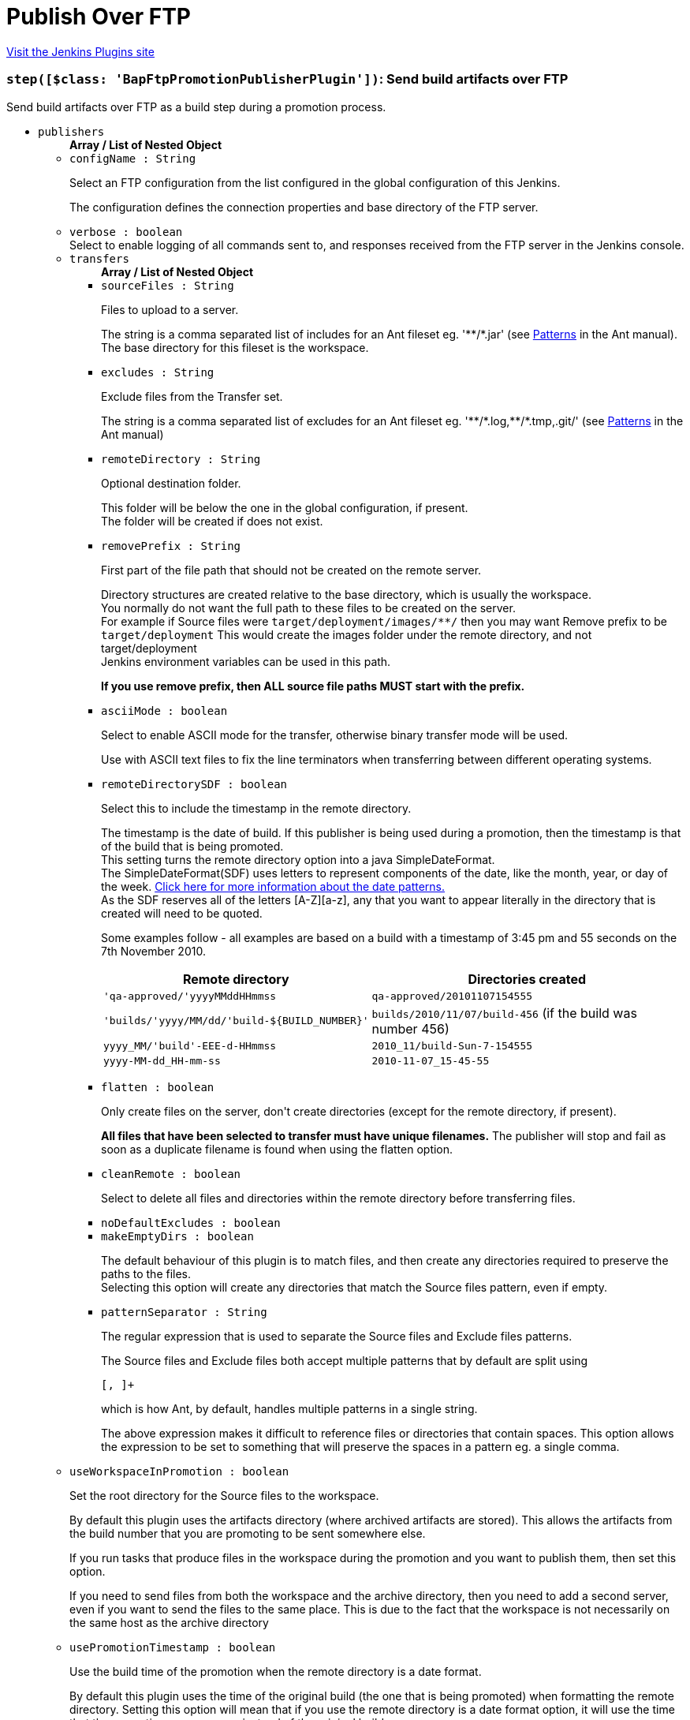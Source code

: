 = Publish Over FTP
:page-layout: pipelinesteps

:notitle:
:description:
:author:
:email: jenkinsci-users@googlegroups.com
:sectanchors:
:toc: left
:compat-mode!:


++++
<a href="https://plugins.jenkins.io/publish-over-ftp">Visit the Jenkins Plugins site</a>
++++


=== `step([$class: 'BapFtpPromotionPublisherPlugin'])`: Send build artifacts over FTP
++++
<div><div>
 Send build artifacts over FTP as a build step during a promotion process.
</div></div>
<ul><li><code>publishers</code>
<ul><b>Array / List of Nested Object</b>
<li><code>configName : String</code>
<div><div>
 <p>Select an FTP configuration from the list configured in the global configuration of this Jenkins.</p>
 <p>The configuration defines the connection properties and base directory of the FTP server.</p>
</div></div>

</li>
<li><code>verbose : boolean</code>
<div><div>
 Select to enable logging of all commands sent to, and responses received from the FTP server in the Jenkins console.
</div></div>

</li>
<li><code>transfers</code>
<ul><b>Array / List of Nested Object</b>
<li><code>sourceFiles : String</code>
<div><div>
 <p>Files to upload to a server.</p>
 <p>The string is a comma separated list of includes for an Ant fileset eg. '**/*.jar' (see <a href="http://ant.apache.org/manual/dirtasks.html#patterns" rel="nofollow">Patterns</a> in the Ant manual).<br>
   The base directory for this fileset is the workspace.</p>
</div></div>

</li>
<li><code>excludes : String</code>
<div><div>
 <p>Exclude files from the Transfer set.</p>
 <p>The string is a comma separated list of excludes for an Ant fileset eg. '**/*.log,**/*.tmp,.git/' (see <a href="http://ant.apache.org/manual/dirtasks.html#patterns" rel="nofollow">Patterns</a> in the Ant manual)</p>
</div></div>

</li>
<li><code>remoteDirectory : String</code>
<div><div>
 <p>Optional destination folder.</p>
 <p>This folder will be below the one in the global configuration, if present.<br>
   The folder will be created if does not exist.</p>
</div></div>

</li>
<li><code>removePrefix : String</code>
<div><div>
 <p>First part of the file path that should not be created on the remote server.</p>
 <p>Directory structures are created relative to the base directory, which is usually the workspace.<br>
   You normally do not want the full path to these files to be created on the server.<br>
   For example if Source files were <code>target/deployment/images/**/</code> then you may want Remove prefix to be <code>target/deployment</code> This would create the images folder under the remote directory, and not target/deployment<br>
   Jenkins environment variables can be used in this path.</p>
 <p><strong>If you use remove prefix, then ALL source file paths MUST start with the prefix.</strong></p>
</div></div>

</li>
<li><code>asciiMode : boolean</code>
<div><div>
 <p>Select to enable ASCII mode for the transfer, otherwise binary transfer mode will be used.</p>
 <p>Use with ASCII text files to fix the line terminators when transferring between different operating systems.</p>
</div></div>

</li>
<li><code>remoteDirectorySDF : boolean</code>
<div><div>
 <p>Select this to include the timestamp in the remote directory.</p>
 <p>The timestamp is the date of build. If this publisher is being used during a promotion, then the timestamp is that of the build that is being promoted. <br>
  This setting turns the remote directory option into a java SimpleDateFormat. <br>
  The SimpleDateFormat(SDF) uses letters to represent components of the date, like the month, year, or day of the week. <a href="http://download.oracle.com/javase/6/docs/api/java/text/SimpleDateFormat.html" rel="nofollow">Click here for more information about the date patterns.</a> <br>
  As the SDF reserves all of the letters [A-Z][a-z], any that you want to appear literally in the directory that is created will need to be quoted.</p>
 <p>Some examples follow - all examples are based on a build with a timestamp of 3:45 pm and 55 seconds on the 7th November 2010. <br></p>
 <table>
  <tbody>
   <tr>
    <th>Remote directory</th>
    <th>Directories created</th>
   </tr>
   <tr>
    <td><code>'qa-approved/'yyyyMMddHHmmss</code></td>
    <td><code>qa-approved/20101107154555</code></td>
   </tr>
   <tr>
    <td><code>'builds/'yyyy/MM/dd/'build-${BUILD_NUMBER}'</code></td>
    <td><code>builds/2010/11/07/build-456</code> (if the build was number 456)</td>
   </tr>
   <tr>
    <td><code>yyyy_MM/'build'-EEE-d-HHmmss</code></td>
    <td><code>2010_11/build-Sun-7-154555</code></td>
   </tr>
   <tr>
    <td><code>yyyy-MM-dd_HH-mm-ss</code></td>
    <td><code>2010-11-07_15-45-55</code></td>
   </tr>
  </tbody>
 </table>
 <p></p>
</div></div>

</li>
<li><code>flatten : boolean</code>
<div><div>
 <p>Only create files on the server, don't create directories (except for the remote directory, if present).</p>
 <p><strong>All files that have been selected to transfer must have unique filenames.</strong> The publisher will stop and fail as soon as a duplicate filename is found when using the flatten option.</p>
</div></div>

</li>
<li><code>cleanRemote : boolean</code>
<div><div>
 <p>Select to delete all files and directories within the remote directory before transferring files.</p>
</div></div>

</li>
<li><code>noDefaultExcludes : boolean</code>
</li>
<li><code>makeEmptyDirs : boolean</code>
<div><div>
 <p>The default behaviour of this plugin is to match files, and then create any directories required to preserve the paths to the files.<br>
   Selecting this option will create any directories that match the Source files pattern, even if empty.</p>
</div></div>

</li>
<li><code>patternSeparator : String</code>
<div><div>
 <p>The regular expression that is used to separate the Source files and Exclude files patterns.</p>
 <p>The Source files and Exclude files both accept multiple patterns that by default are split using</p>
 <pre>[, ]+</pre> which is how Ant, by default, handles multiple patterns in a single string. 
 <p></p>
 <p>The above expression makes it difficult to reference files or directories that contain spaces. This option allows the expression to be set to something that will preserve the spaces in a pattern eg. a single comma.</p>
</div></div>

</li>
</ul></li>
<li><code>useWorkspaceInPromotion : boolean</code>
<div><div>
 <p>Set the root directory for the Source files to the workspace.</p>
 <p>By default this plugin uses the artifacts directory (where archived artifacts are stored). This allows the artifacts from the build number that you are promoting to be sent somewhere else.</p>
 <p>If you run tasks that produce files in the workspace during the promotion and you want to publish them, then set this option.</p>
 <p>If you need to send files from both the workspace and the archive directory, then you need to add a second server, even if you want to send the files to the same place. This is due to the fact that the workspace is not necessarily on the same host as the archive directory</p>
</div></div>

</li>
<li><code>usePromotionTimestamp : boolean</code>
<div><div>
 <p>Use the build time of the promotion when the remote directory is a date format.</p>
 <p>By default this plugin uses the time of the original build (the one that is being promoted) when formatting the remote directory. Setting this option will mean that if you use the remote directory is a date format option, it will use the time that the promotion process runs, instead of the original build.</p>
</div></div>

</li>
<li><code>ftpRetry</code>
<div><div>
 <p>If publishing to this server fails, try again.</p>
 <p>Files that were successfully transferred will not be re-sent.<br>
   If the <em>Clean remote</em> option is selected, and succeeds, it will not be attempted again.</p>
</div></div>

<ul><b>Nested Object</b>
<li><code>retries : int</code>
<div><div>
 The number of times to retry this server in the event of failure.
</div></div>

</li>
<li><code>retryDelay : long</code>
<div><div>
 The time to wait, in milliseconds, before attempting another transfer.
</div></div>

</li>
</ul></li>
<li><code>ftpLabel</code>
<div><div>
 <p>Set the label for this Server instance - for use with Parameterized publishing.</p>
 <p>Expand the help for Parameterized publishing for more details.</p>
</div></div>

<ul><b>Nested Object</b>
<li><code>label : String</code>
<div><div>
 <p>Set the label for this Server instance - for use with Parameterized publishing.</p>
 <p>Expand the help for Parameterized publishing for more details.</p>
</div></div>

</li>
</ul></li>
<li><code>ftpCredentials</code>
<div><div>
 Set the username and password to use with this connection. 
 <p>If you want to use different credentials from those configured for this server, or if the credentials have not been specified for this server, then enable this option and set the username and password to use.</p>
</div></div>

<ul><b>Nested Object</b>
<li><code>username : String</code>
</li>
<li><code>password : String</code>
</li>
</ul></li>
</ul></li>
<li><code>continueOnError : boolean</code>
</li>
<li><code>failOnError : boolean</code>
</li>
<li><code>alwaysPublishFromMaster : boolean</code>
</li>
<li><code>masterNodeName : String</code>
</li>
<li><code>paramPublish</code>
<ul><b>Nested Object</b>
<li><code>parameterName : String</code>
<div><div>
 The name of the parameter or environment variable that will contain the expression for matching the labels.
</div></div>

</li>
</ul></li>
</ul>


++++
=== `ftpPublisher`: Send build artifacts over FTP
++++
<div><div>
 Send build artifacts over FTP.
</div></div>
<ul><li><code>publishers</code>
<ul><b>Array / List of Nested Object</b>
<li><code>configName : String</code>
<div><div>
 <p>Select an FTP configuration from the list configured in the global configuration of this Jenkins.</p>
 <p>The configuration defines the connection properties and base directory of the FTP server.</p>
</div></div>

</li>
<li><code>verbose : boolean</code>
<div><div>
 Select to enable logging of all commands sent to, and responses received from the FTP server in the Jenkins console.
</div></div>

</li>
<li><code>transfers</code>
<ul><b>Array / List of Nested Object</b>
<li><code>sourceFiles : String</code>
<div><div>
 <p>Files to upload to a server.</p>
 <p>The string is a comma separated list of includes for an Ant fileset eg. '**/*.jar' (see <a href="http://ant.apache.org/manual/dirtasks.html#patterns" rel="nofollow">Patterns</a> in the Ant manual).<br>
   The base directory for this fileset is the workspace.</p>
</div></div>

</li>
<li><code>excludes : String</code>
<div><div>
 <p>Exclude files from the Transfer set.</p>
 <p>The string is a comma separated list of excludes for an Ant fileset eg. '**/*.log,**/*.tmp,.git/' (see <a href="http://ant.apache.org/manual/dirtasks.html#patterns" rel="nofollow">Patterns</a> in the Ant manual)</p>
</div></div>

</li>
<li><code>remoteDirectory : String</code>
<div><div>
 <p>Optional destination folder.</p>
 <p>This folder will be below the one in the global configuration, if present.<br>
   The folder will be created if does not exist.</p>
</div></div>

</li>
<li><code>removePrefix : String</code>
<div><div>
 <p>First part of the file path that should not be created on the remote server.</p>
 <p>Directory structures are created relative to the base directory, which is usually the workspace.<br>
   You normally do not want the full path to these files to be created on the server.<br>
   For example if Source files were <code>target/deployment/images/**/</code> then you may want Remove prefix to be <code>target/deployment</code> This would create the images folder under the remote directory, and not target/deployment<br>
   Jenkins environment variables can be used in this path.</p>
 <p><strong>If you use remove prefix, then ALL source file paths MUST start with the prefix.</strong></p>
</div></div>

</li>
<li><code>asciiMode : boolean</code>
<div><div>
 <p>Select to enable ASCII mode for the transfer, otherwise binary transfer mode will be used.</p>
 <p>Use with ASCII text files to fix the line terminators when transferring between different operating systems.</p>
</div></div>

</li>
<li><code>remoteDirectorySDF : boolean</code>
<div><div>
 <p>Select this to include the timestamp in the remote directory.</p>
 <p>The timestamp is the date of build. If this publisher is being used during a promotion, then the timestamp is that of the build that is being promoted. <br>
  This setting turns the remote directory option into a java SimpleDateFormat. <br>
  The SimpleDateFormat(SDF) uses letters to represent components of the date, like the month, year, or day of the week. <a href="http://download.oracle.com/javase/6/docs/api/java/text/SimpleDateFormat.html" rel="nofollow">Click here for more information about the date patterns.</a> <br>
  As the SDF reserves all of the letters [A-Z][a-z], any that you want to appear literally in the directory that is created will need to be quoted.</p>
 <p>Some examples follow - all examples are based on a build with a timestamp of 3:45 pm and 55 seconds on the 7th November 2010. <br></p>
 <table>
  <tbody>
   <tr>
    <th>Remote directory</th>
    <th>Directories created</th>
   </tr>
   <tr>
    <td><code>'qa-approved/'yyyyMMddHHmmss</code></td>
    <td><code>qa-approved/20101107154555</code></td>
   </tr>
   <tr>
    <td><code>'builds/'yyyy/MM/dd/'build-${BUILD_NUMBER}'</code></td>
    <td><code>builds/2010/11/07/build-456</code> (if the build was number 456)</td>
   </tr>
   <tr>
    <td><code>yyyy_MM/'build'-EEE-d-HHmmss</code></td>
    <td><code>2010_11/build-Sun-7-154555</code></td>
   </tr>
   <tr>
    <td><code>yyyy-MM-dd_HH-mm-ss</code></td>
    <td><code>2010-11-07_15-45-55</code></td>
   </tr>
  </tbody>
 </table>
 <p></p>
</div></div>

</li>
<li><code>flatten : boolean</code>
<div><div>
 <p>Only create files on the server, don't create directories (except for the remote directory, if present).</p>
 <p><strong>All files that have been selected to transfer must have unique filenames.</strong> The publisher will stop and fail as soon as a duplicate filename is found when using the flatten option.</p>
</div></div>

</li>
<li><code>cleanRemote : boolean</code>
<div><div>
 <p>Select to delete all files and directories within the remote directory before transferring files.</p>
</div></div>

</li>
<li><code>noDefaultExcludes : boolean</code>
</li>
<li><code>makeEmptyDirs : boolean</code>
<div><div>
 <p>The default behaviour of this plugin is to match files, and then create any directories required to preserve the paths to the files.<br>
   Selecting this option will create any directories that match the Source files pattern, even if empty.</p>
</div></div>

</li>
<li><code>patternSeparator : String</code>
<div><div>
 <p>The regular expression that is used to separate the Source files and Exclude files patterns.</p>
 <p>The Source files and Exclude files both accept multiple patterns that by default are split using</p>
 <pre>[, ]+</pre> which is how Ant, by default, handles multiple patterns in a single string. 
 <p></p>
 <p>The above expression makes it difficult to reference files or directories that contain spaces. This option allows the expression to be set to something that will preserve the spaces in a pattern eg. a single comma.</p>
</div></div>

</li>
</ul></li>
<li><code>useWorkspaceInPromotion : boolean</code>
<div><div>
 <p>Set the root directory for the Source files to the workspace.</p>
 <p>By default this plugin uses the artifacts directory (where archived artifacts are stored). This allows the artifacts from the build number that you are promoting to be sent somewhere else.</p>
 <p>If you run tasks that produce files in the workspace during the promotion and you want to publish them, then set this option.</p>
 <p>If you need to send files from both the workspace and the archive directory, then you need to add a second server, even if you want to send the files to the same place. This is due to the fact that the workspace is not necessarily on the same host as the archive directory</p>
</div></div>

</li>
<li><code>usePromotionTimestamp : boolean</code>
<div><div>
 <p>Use the build time of the promotion when the remote directory is a date format.</p>
 <p>By default this plugin uses the time of the original build (the one that is being promoted) when formatting the remote directory. Setting this option will mean that if you use the remote directory is a date format option, it will use the time that the promotion process runs, instead of the original build.</p>
</div></div>

</li>
<li><code>ftpRetry</code>
<div><div>
 <p>If publishing to this server fails, try again.</p>
 <p>Files that were successfully transferred will not be re-sent.<br>
   If the <em>Clean remote</em> option is selected, and succeeds, it will not be attempted again.</p>
</div></div>

<ul><b>Nested Object</b>
<li><code>retries : int</code>
<div><div>
 The number of times to retry this server in the event of failure.
</div></div>

</li>
<li><code>retryDelay : long</code>
<div><div>
 The time to wait, in milliseconds, before attempting another transfer.
</div></div>

</li>
</ul></li>
<li><code>ftpLabel</code>
<div><div>
 <p>Set the label for this Server instance - for use with Parameterized publishing.</p>
 <p>Expand the help for Parameterized publishing for more details.</p>
</div></div>

<ul><b>Nested Object</b>
<li><code>label : String</code>
<div><div>
 <p>Set the label for this Server instance - for use with Parameterized publishing.</p>
 <p>Expand the help for Parameterized publishing for more details.</p>
</div></div>

</li>
</ul></li>
<li><code>ftpCredentials</code>
<div><div>
 Set the username and password to use with this connection. 
 <p>If you want to use different credentials from those configured for this server, or if the credentials have not been specified for this server, then enable this option and set the username and password to use.</p>
</div></div>

<ul><b>Nested Object</b>
<li><code>username : String</code>
</li>
<li><code>password : String</code>
</li>
</ul></li>
</ul></li>
<li><code>continueOnError : boolean</code>
<div><div>
 Select to continue publishing to the other FTP servers after a problem with a previous server.
</div></div>

</li>
<li><code>failOnError : boolean</code>
<div><div>
 Select to mark the build as a failure if there is a problem publishing to a server. The default is to mark the build as unstable.
</div></div>

</li>
<li><code>alwaysPublishFromMaster : boolean</code>
<div><div>
 <p>Select to publish from the Jenkins master.</p>
 <p>The default is to publish from the server that holds the files to transfer (workspace on the agent, or artifacts directory on the master)<br>
   Enabling this option could help dealing with strict network configurations and firewall rules.<br>
   This option will cause the files to be transferred through the master before being sent to the remote server, this may increase network traffic, and could increase the build time.</p>
</div></div>

</li>
<li><code>masterNodeName : String</code>
<div><div>
 <p>Set the NODE_NAME for the master Jenkins.</p>
 <p>Set this option to give a value to the NODE_NAME environment variable when the value is missing (the Jenkins master).<br>
   This is useful if you use the NODE_NAME variable in the remoteDirectory option and the build may occur on the master.</p>
</div></div>

</li>
<li><code>paramPublish</code>
<ul><b>Nested Object</b>
<li><code>parameterName : String</code>
<div><div>
 The name of the parameter or environment variable that will contain the expression for matching the labels.
</div></div>

</li>
</ul></li>
</ul>


++++
